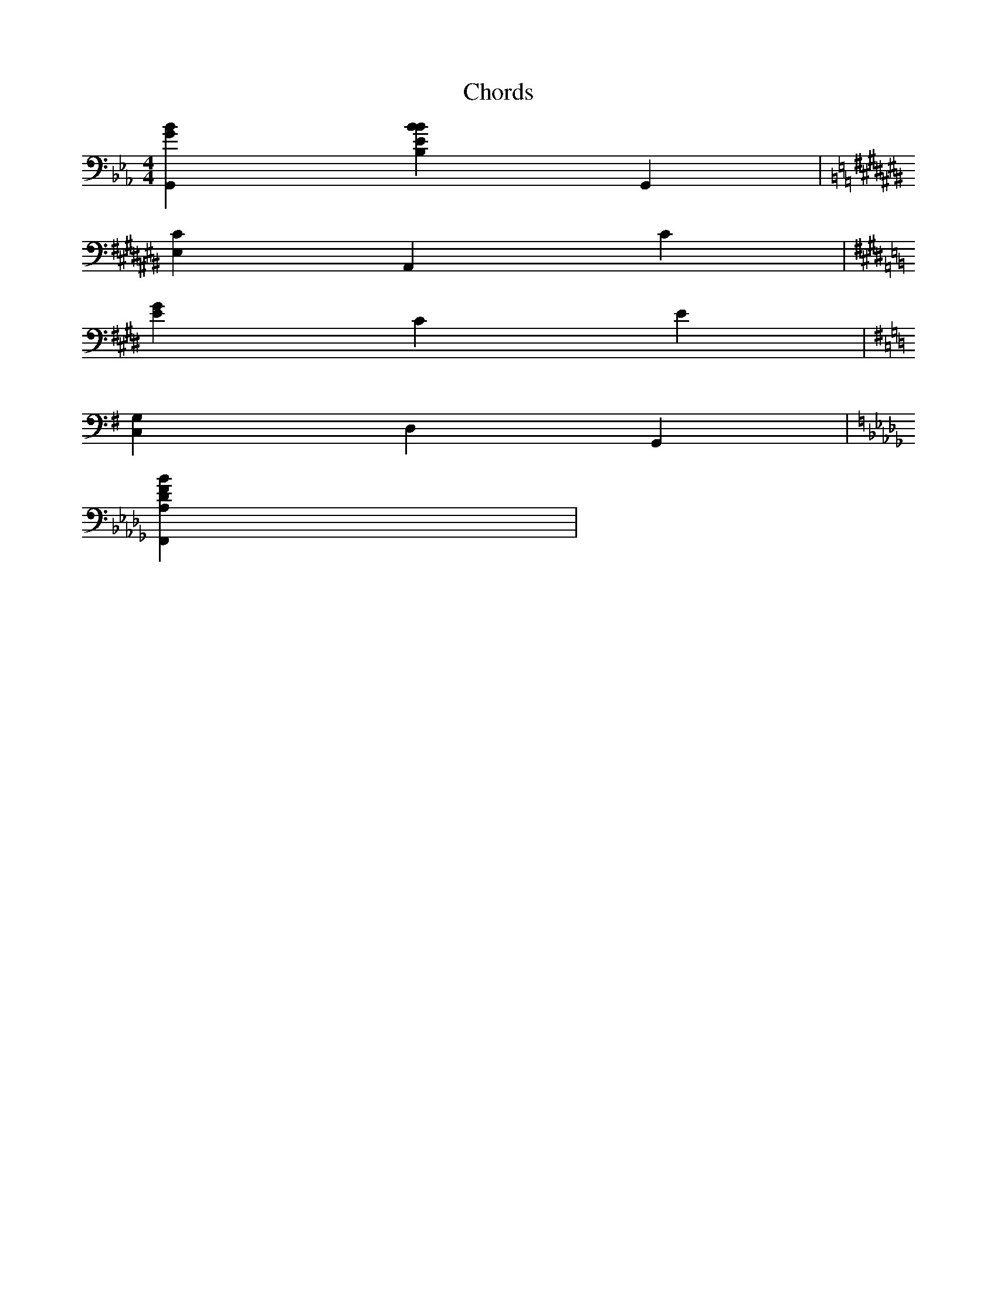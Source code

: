 X:1
T:Chords
M:4/4
L:1/4
K:Eb
V:1 clef=bass
[G,,Gb,] [Bb,,Eb,] [G,,] |
K:A#m
[E,C] [A,,] [C] |
K:C#m
[G#,E] [C#,,] [E] |
K:G
[C,G,] [D,] [G,,] |
K:Bbm
[F,,A,Db,F] |


